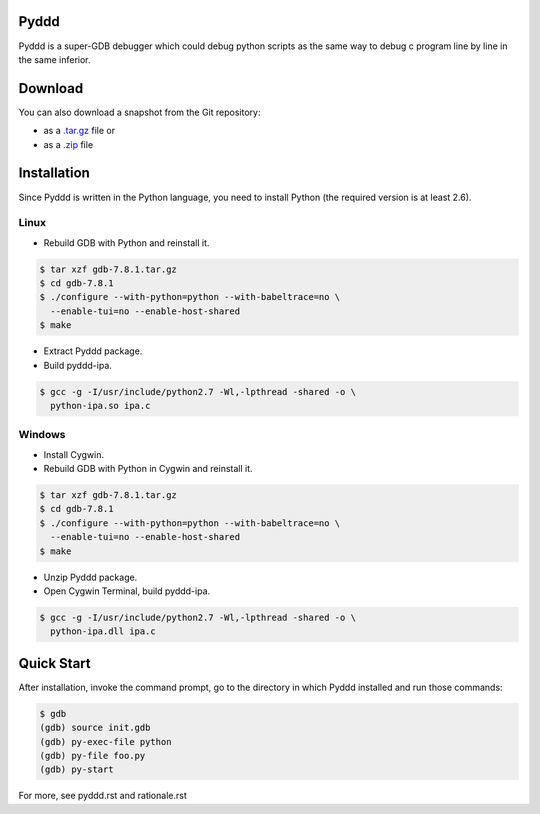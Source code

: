 Pyddd
=====

Pyddd is a super-GDB debugger which could debug python scripts as the
same way to debug c program line by line in the same inferior.

Download
========

You can also download a snapshot from the Git repository:

* as a `.tar.gz <https://github.com/jondy/pyddd/archive/master.tar.gz>`__
  file or
* as a `.zip <https://github.com/jondy/pyddd/archive/master.zip>`__ file

Installation
============

Since Pyddd is written in the Python language, you need to install
Python (the required version is at least 2.6).

Linux
-----

* Rebuild GDB with Python and reinstall it.

.. code-block:: bash

  $ tar xzf gdb-7.8.1.tar.gz
  $ cd gdb-7.8.1
  $ ./configure --with-python=python --with-babeltrace=no \
    --enable-tui=no --enable-host-shared
  $ make

* Extract Pyddd package.
* Build pyddd-ipa.

.. code-block:: bash

  $ gcc -g -I/usr/include/python2.7 -Wl,-lpthread -shared -o \
    python-ipa.so ipa.c

Windows
-------

* Install Cygwin.
* Rebuild GDB with Python in Cygwin and reinstall it.

.. code-block:: bash

  $ tar xzf gdb-7.8.1.tar.gz
  $ cd gdb-7.8.1
  $ ./configure --with-python=python --with-babeltrace=no \
    --enable-tui=no --enable-host-shared
  $ make

* Unzip Pyddd package.
* Open Cygwin Terminal, build pyddd-ipa.

.. code-block:: bash

  $ gcc -g -I/usr/include/python2.7 -Wl,-lpthread -shared -o \
    python-ipa.dll ipa.c

Quick Start
===========

After installation, invoke the command prompt, go to the directory
in which Pyddd installed and run those commands:

.. code-block:: bash

  $ gdb
  (gdb) source init.gdb
  (gdb) py-exec-file python
  (gdb) py-file foo.py
  (gdb) py-start

For more, see pyddd.rst and rationale.rst

